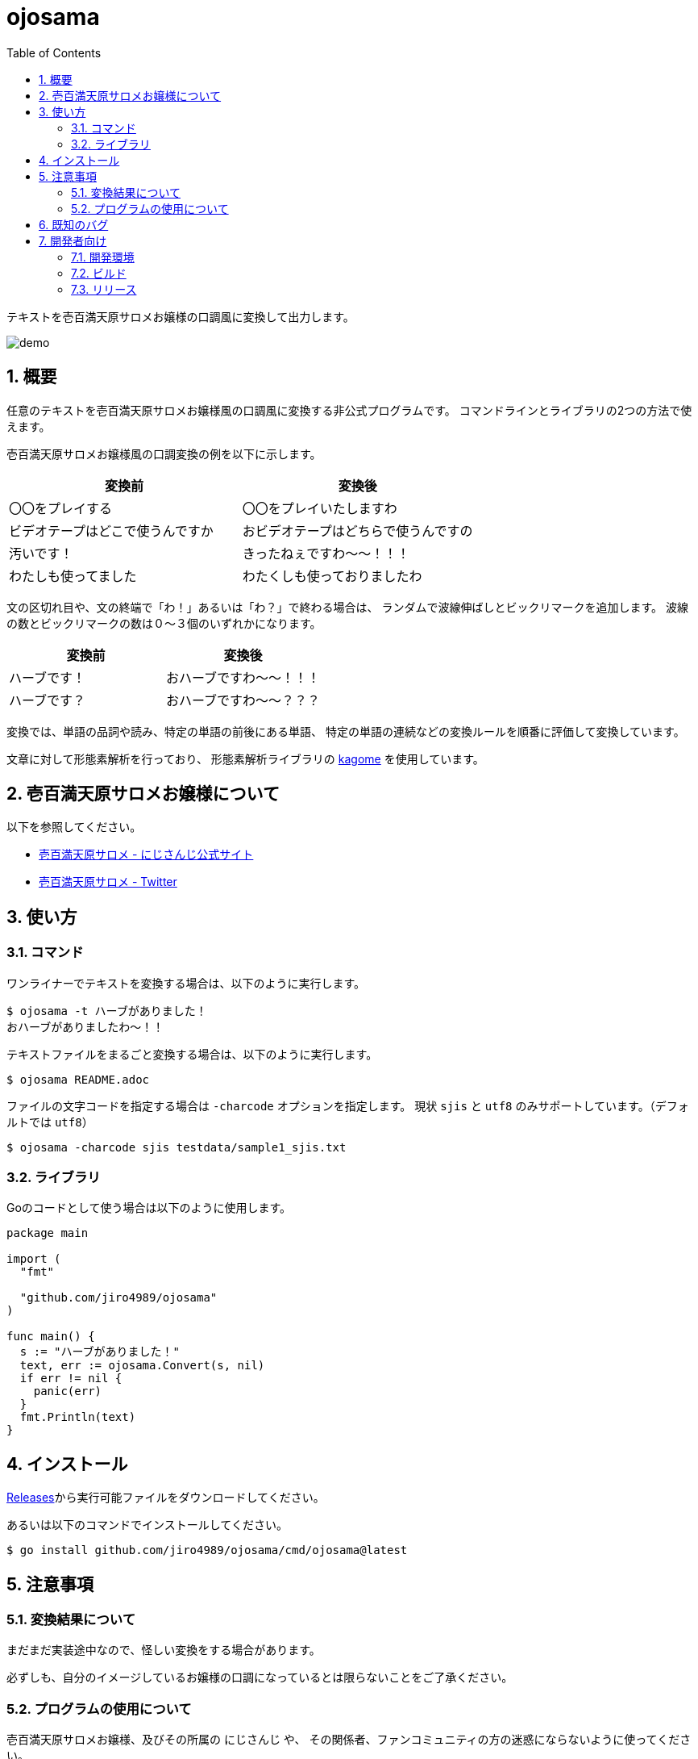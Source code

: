 = ojosama
:toc: left
:sectnums:

テキストを壱百満天原サロメお嬢様の口調風に変換して出力します。

image:./docs/demo.gif[]

== 概要

任意のテキストを壱百満天原サロメお嬢様風の口調風に変換する非公式プログラムです。
コマンドラインとライブラリの2つの方法で使えます。

壱百満天原サロメお嬢様風の口調変換の例を以下に示します。

[options="header"]
|=================
| 変換前 | 変換後
| 〇〇をプレイする | 〇〇をプレイいたしますわ
| ビデオテープはどこで使うんですか | おビデオテープはどちらで使うんですの
| 汚いです！ | きったねぇですわ～～！！！
| わたしも使ってました| わたくしも使っておりましたわ
|=================

文の区切れ目や、文の終端で「わ！」あるいは「わ？」で終わる場合は、
ランダムで波線伸ばしとビックリマークを追加します。
波線の数とビックリマークの数は０～３個のいずれかになります。

[options="header"]
|=================
| 変換前 | 変換後
| ハーブです！| おハーブですわ～～！！！
| ハーブです？| おハーブですわ～～？？？
|=================

変換では、単語の品詞や読み、特定の単語の前後にある単語、
特定の単語の連続などの変換ルールを順番に評価して変換しています。

文章に対して形態素解析を行っており、
形態素解析ライブラリの https://github.com/ikawaha/kagome[kagome] を使用しています。

== 壱百満天原サロメお嬢様について

以下を参照してください。

* https://www.nijisanji.jp/members/salome-hyakumantenbara[壱百満天原サロメ - にじさんじ公式サイト]
* https://twitter.com/1000000lome[壱百満天原サロメ - Twitter]

== 使い方

=== コマンド

ワンライナーでテキストを変換する場合は、以下のように実行します。

[source,bash]
----
$ ojosama -t ハーブがありました！
おハーブがありましたわ～！！
----

テキストファイルをまるごと変換する場合は、以下のように実行します。

[source,bash]
----
$ ojosama README.adoc
----

ファイルの文字コードを指定する場合は `-charcode` オプションを指定します。
現状 `sjis` と `utf8` のみサポートしています。（デフォルトでは `utf8`）

[source,bash]
----
$ ojosama -charcode sjis testdata/sample1_sjis.txt
----

=== ライブラリ

Goのコードとして使う場合は以下のように使用します。

[source,go]
----
package main

import (
  "fmt"

  "github.com/jiro4989/ojosama"
)

func main() {
  s := "ハーブがありました！"
  text, err := ojosama.Convert(s, nil)
  if err != nil {
    panic(err)
  }
  fmt.Println(text)
}
----

== インストール

https://github.com/jiro4989/ojosama/releases[Releases]から実行可能ファイルをダウンロードしてください。

あるいは以下のコマンドでインストールしてください。

[source,bash]
----
$ go install github.com/jiro4989/ojosama/cmd/ojosama@latest
----

== 注意事項

=== 変換結果について

まだまだ実装途中なので、怪しい変換をする場合があります。

必ずしも、自分のイメージしているお嬢様の口調になっているとは限らないことをご了承ください。

=== プログラムの使用について

壱百満天原サロメお嬢様、及びその所属の にじさんじ や、
その関係者、ファンコミュニティの方の迷惑にならないように使ってください。

本プログラムは、にじさんじ所属の壱百満天原サロメお嬢様のキャラクターを題材にした二次創作の一つです。
故に、本プログラムは以下二次創作ガイドラインに従います。

* https://event.nijisanji.app/guidelines/[ANYCOLOR二次創作ガイドライン]

本プログラムを使う場合も上記ガイドラインを守ってお使いください。

== 既知のバグ

変換済みの文を更に変換すると変になります。

[source,bash]
----
$ ojosama -t お願いします | ojosama
お願いいたしますわですわ
----

== 開発者向け

=== 開発環境

* Go 1.18.2
* Ubuntu 22.04 on Docker
* make (なくてもいい)

=== ビルド

以下のコマンドでビルドします。
実行すると内部で単体テストも実施されるので、とりあえずこれがパスすればOK。

[source,bash]
----
$ make
$ ls -lah ./bin/ojosama
----

=== リリース

git tag打ったらCIが走って自動でリリースする。
